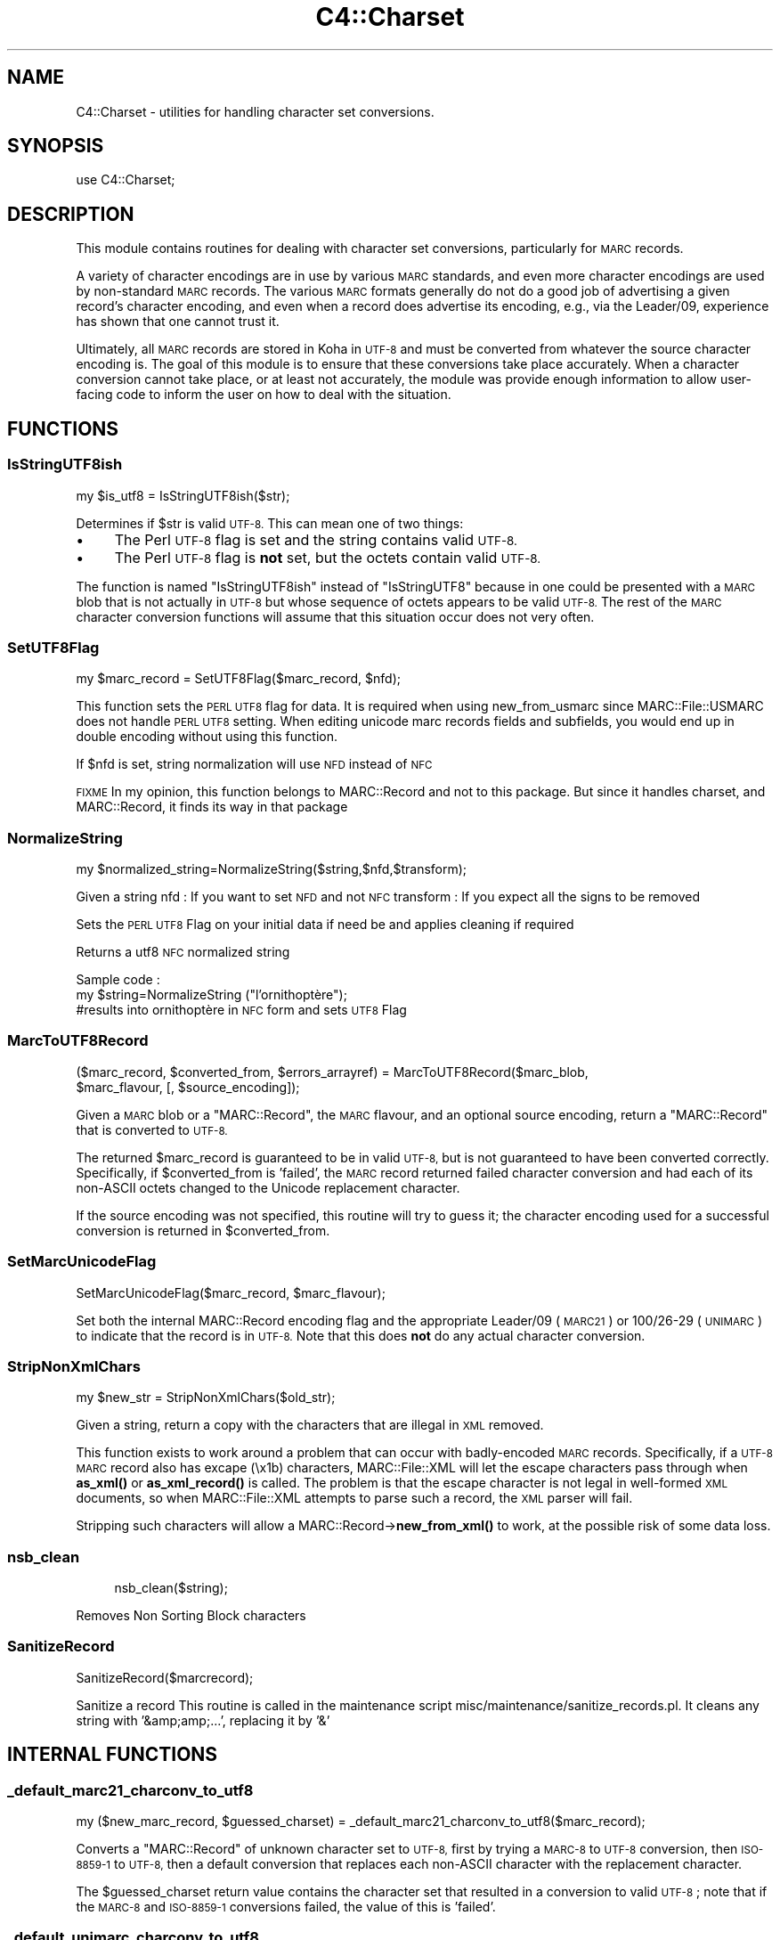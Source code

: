 .\" Automatically generated by Pod::Man 4.14 (Pod::Simple 3.40)
.\"
.\" Standard preamble:
.\" ========================================================================
.de Sp \" Vertical space (when we can't use .PP)
.if t .sp .5v
.if n .sp
..
.de Vb \" Begin verbatim text
.ft CW
.nf
.ne \\$1
..
.de Ve \" End verbatim text
.ft R
.fi
..
.\" Set up some character translations and predefined strings.  \*(-- will
.\" give an unbreakable dash, \*(PI will give pi, \*(L" will give a left
.\" double quote, and \*(R" will give a right double quote.  \*(C+ will
.\" give a nicer C++.  Capital omega is used to do unbreakable dashes and
.\" therefore won't be available.  \*(C` and \*(C' expand to `' in nroff,
.\" nothing in troff, for use with C<>.
.tr \(*W-
.ds C+ C\v'-.1v'\h'-1p'\s-2+\h'-1p'+\s0\v'.1v'\h'-1p'
.ie n \{\
.    ds -- \(*W-
.    ds PI pi
.    if (\n(.H=4u)&(1m=24u) .ds -- \(*W\h'-12u'\(*W\h'-12u'-\" diablo 10 pitch
.    if (\n(.H=4u)&(1m=20u) .ds -- \(*W\h'-12u'\(*W\h'-8u'-\"  diablo 12 pitch
.    ds L" ""
.    ds R" ""
.    ds C` ""
.    ds C' ""
'br\}
.el\{\
.    ds -- \|\(em\|
.    ds PI \(*p
.    ds L" ``
.    ds R" ''
.    ds C`
.    ds C'
'br\}
.\"
.\" Escape single quotes in literal strings from groff's Unicode transform.
.ie \n(.g .ds Aq \(aq
.el       .ds Aq '
.\"
.\" If the F register is >0, we'll generate index entries on stderr for
.\" titles (.TH), headers (.SH), subsections (.SS), items (.Ip), and index
.\" entries marked with X<> in POD.  Of course, you'll have to process the
.\" output yourself in some meaningful fashion.
.\"
.\" Avoid warning from groff about undefined register 'F'.
.de IX
..
.nr rF 0
.if \n(.g .if rF .nr rF 1
.if (\n(rF:(\n(.g==0)) \{\
.    if \nF \{\
.        de IX
.        tm Index:\\$1\t\\n%\t"\\$2"
..
.        if !\nF==2 \{\
.            nr % 0
.            nr F 2
.        \}
.    \}
.\}
.rr rF
.\" ========================================================================
.\"
.IX Title "C4::Charset 3pm"
.TH C4::Charset 3pm "2025-09-25" "perl v5.32.1" "User Contributed Perl Documentation"
.\" For nroff, turn off justification.  Always turn off hyphenation; it makes
.\" way too many mistakes in technical documents.
.if n .ad l
.nh
.SH "NAME"
C4::Charset \- utilities for handling character set conversions.
.SH "SYNOPSIS"
.IX Header "SYNOPSIS"
.Vb 1
\&  use C4::Charset;
.Ve
.SH "DESCRIPTION"
.IX Header "DESCRIPTION"
This module contains routines for dealing with character set
conversions, particularly for \s-1MARC\s0 records.
.PP
A variety of character encodings are in use by various \s-1MARC\s0
standards, and even more character encodings are used by
non-standard \s-1MARC\s0 records.  The various \s-1MARC\s0 formats generally
do not do a good job of advertising a given record's character
encoding, and even when a record does advertise its encoding,
e.g., via the Leader/09, experience has shown that one cannot
trust it.
.PP
Ultimately, all \s-1MARC\s0 records are stored in Koha in \s-1UTF\-8\s0 and
must be converted from whatever the source character encoding is.
The goal of this module is to ensure that these conversions
take place accurately.  When a character conversion cannot take
place, or at least not accurately, the module was provide
enough information to allow user-facing code to inform the user
on how to deal with the situation.
.SH "FUNCTIONS"
.IX Header "FUNCTIONS"
.SS "IsStringUTF8ish"
.IX Subsection "IsStringUTF8ish"
.Vb 1
\&  my $is_utf8 = IsStringUTF8ish($str);
.Ve
.PP
Determines if \f(CW$str\fR is valid \s-1UTF\-8.\s0  This can mean
one of two things:
.IP "\(bu" 4
The Perl \s-1UTF\-8\s0 flag is set and the string contains valid \s-1UTF\-8.\s0
.IP "\(bu" 4
The Perl \s-1UTF\-8\s0 flag is \fBnot\fR set, but the octets contain
valid \s-1UTF\-8.\s0
.PP
The function is named \f(CW\*(C`IsStringUTF8ish\*(C'\fR instead of \f(CW\*(C`IsStringUTF8\*(C'\fR 
because in one could be presented with a \s-1MARC\s0 blob that is
not actually in \s-1UTF\-8\s0 but whose sequence of octets appears to be
valid \s-1UTF\-8.\s0  The rest of the \s-1MARC\s0 character conversion functions 
will assume that this situation occur does not very often.
.SS "SetUTF8Flag"
.IX Subsection "SetUTF8Flag"
.Vb 1
\&  my $marc_record = SetUTF8Flag($marc_record, $nfd);
.Ve
.PP
This function sets the \s-1PERL UTF8\s0 flag for data.
It is required when using new_from_usmarc 
since MARC::File::USMARC does not handle \s-1PERL UTF8\s0 setting.
When editing unicode marc records fields and subfields, you
would end up in double encoding without using this function.
.PP
If \f(CW$nfd\fR is set, string normalization will use \s-1NFD\s0 instead of \s-1NFC\s0
.PP
\&\s-1FIXME\s0
In my opinion, this function belongs to MARC::Record and not
to this package.
But since it handles charset, and MARC::Record, it finds its way in that package
.SS "NormalizeString"
.IX Subsection "NormalizeString"
.Vb 1
\&    my $normalized_string=NormalizeString($string,$nfd,$transform);
.Ve
.PP
Given a string
nfd : If you want to set \s-1NFD\s0 and not \s-1NFC\s0
transform : If you expect all the signs to be removed
.PP
Sets the \s-1PERL UTF8\s0 Flag on your initial data if need be
and applies cleaning if required
.PP
Returns a utf8 \s-1NFC\s0 normalized string
.PP
Sample code :
   my \f(CW$string\fR=NormalizeString (\*(L"l'ornithoptère\*(R");
   #results into ornithoptère in \s-1NFC\s0 form and sets \s-1UTF8\s0 Flag
.SS "MarcToUTF8Record"
.IX Subsection "MarcToUTF8Record"
.Vb 2
\&  ($marc_record, $converted_from, $errors_arrayref) = MarcToUTF8Record($marc_blob, 
\&                                        $marc_flavour, [, $source_encoding]);
.Ve
.PP
Given a \s-1MARC\s0 blob or a \f(CW\*(C`MARC::Record\*(C'\fR, the \s-1MARC\s0 flavour, and an 
optional source encoding, return a \f(CW\*(C`MARC::Record\*(C'\fR that is 
converted to \s-1UTF\-8.\s0
.PP
The returned \f(CW$marc_record\fR is guaranteed to be in valid \s-1UTF\-8,\s0 but
is not guaranteed to have been converted correctly.  Specifically,
if \f(CW$converted_from\fR is 'failed', the \s-1MARC\s0 record returned failed
character conversion and had each of its non-ASCII octets changed
to the Unicode replacement character.
.PP
If the source encoding was not specified, this routine will 
try to guess it; the character encoding used for a successful
conversion is returned in \f(CW$converted_from\fR.
.SS "SetMarcUnicodeFlag"
.IX Subsection "SetMarcUnicodeFlag"
.Vb 1
\&  SetMarcUnicodeFlag($marc_record, $marc_flavour);
.Ve
.PP
Set both the internal MARC::Record encoding flag
and the appropriate Leader/09 (\s-1MARC21\s0) or 
100/26\-29 (\s-1UNIMARC\s0) to indicate that the record
is in \s-1UTF\-8.\s0  Note that this does \fBnot\fR do
any actual character conversion.
.SS "StripNonXmlChars"
.IX Subsection "StripNonXmlChars"
.Vb 1
\&  my $new_str = StripNonXmlChars($old_str);
.Ve
.PP
Given a string, return a copy with the
characters that are illegal in \s-1XML\s0 
removed.
.PP
This function exists to work around a problem
that can occur with badly-encoded \s-1MARC\s0 records.
Specifically, if a \s-1UTF\-8 MARC\s0 record also
has excape (\ex1b) characters, MARC::File::XML
will let the escape characters pass through
when \fBas_xml()\fR or \fBas_xml_record()\fR is called.  The
problem is that the escape character is not
legal in well-formed \s-1XML\s0 documents, so when
MARC::File::XML attempts to parse such a record,
the \s-1XML\s0 parser will fail.
.PP
Stripping such characters will allow a 
MARC::Record\->\fBnew_from_xml()\fR
to work, at the possible risk of some data loss.
.SS "nsb_clean"
.IX Subsection "nsb_clean"
.RS 4
nsb_clean($string);
.RE
.PP
Removes Non Sorting Block characters
.SS "SanitizeRecord"
.IX Subsection "SanitizeRecord"
SanitizeRecord($marcrecord);
.PP
Sanitize a record
This routine is called in the maintenance script misc/maintenance/sanitize_records.pl.
It cleans any string with '&amp;amp;...', replacing it by '&'
.SH "INTERNAL FUNCTIONS"
.IX Header "INTERNAL FUNCTIONS"
.SS "_default_marc21_charconv_to_utf8"
.IX Subsection "_default_marc21_charconv_to_utf8"
.Vb 1
\&  my ($new_marc_record, $guessed_charset) = _default_marc21_charconv_to_utf8($marc_record);
.Ve
.PP
Converts a \f(CW\*(C`MARC::Record\*(C'\fR of unknown character set to \s-1UTF\-8,\s0
first by trying a \s-1MARC\-8\s0 to \s-1UTF\-8\s0 conversion, then \s-1ISO\-8859\-1\s0
to \s-1UTF\-8,\s0 then a default conversion that replaces each non-ASCII
character with the replacement character.
.PP
The \f(CW$guessed_charset\fR return value contains the character set
that resulted in a conversion to valid \s-1UTF\-8\s0; note that
if the \s-1MARC\-8\s0 and \s-1ISO\-8859\-1\s0 conversions failed, the value of
this is 'failed'.
.SS "_default_unimarc_charconv_to_utf8"
.IX Subsection "_default_unimarc_charconv_to_utf8"
.Vb 1
\&  my ($new_marc_record, $guessed_charset) = _default_unimarc_charconv_to_utf8($marc_record);
.Ve
.PP
Converts a \f(CW\*(C`MARC::Record\*(C'\fR of unknown character set to \s-1UTF\-8,\s0
first by trying a \s-1ISO\-5426\s0 to \s-1UTF\-8\s0 conversion, then \s-1ISO\-8859\-1\s0
to \s-1UTF\-8,\s0 then a default conversion that replaces each non-ASCII
character with the replacement character.
.PP
The \f(CW$guessed_charset\fR return value contains the character set
that resulted in a conversion to valid \s-1UTF\-8\s0; note that
if the \s-1MARC\-8\s0 and \s-1ISO\-8859\-1\s0 conversions failed, the value of
this is 'failed'.
.SS "_marc_marc8_to_utf8"
.IX Subsection "_marc_marc8_to_utf8"
.Vb 1
\&  my @errors = _marc_marc8_to_utf8($marc_record, $marc_flavour, $source_encoding);
.Ve
.PP
Convert a \f(CW\*(C`MARC::Record\*(C'\fR to \s-1UTF\-8\s0 in-place from \s-1MARC\-8.\s0
If the conversion fails for some reason, an
appropriate messages will be placed in the returned
\&\f(CW@errors\fR array.
.SS "_marc_iso5426_to_utf8"
.IX Subsection "_marc_iso5426_to_utf8"
.Vb 1
\&  my @errors = _marc_iso5426_to_utf8($marc_record, $marc_flavour, $source_encoding);
.Ve
.PP
Convert a \f(CW\*(C`MARC::Record\*(C'\fR to \s-1UTF\-8\s0 in-place from \s-1ISO\-5426.\s0
If the conversion fails for some reason, an
appropriate messages will be placed in the returned
\&\f(CW@errors\fR array.
.PP
\&\s-1FIXME\s0 \- is \s-1ISO\-5426\s0 equivalent enough to \s-1MARC\-8\s0
that \f(CW\*(C`MARC::Charset\*(C'\fR can be used instead?
.SS "_marc_to_utf8_via_text_iconv"
.IX Subsection "_marc_to_utf8_via_text_iconv"
.Vb 1
\&  my @errors = _marc_to_utf8_via_text_iconv($marc_record, $marc_flavour, $source_encoding);
.Ve
.PP
Convert a \f(CW\*(C`MARC::Record\*(C'\fR to \s-1UTF\-8\s0 in-place using the
\&\f(CW\*(C`Text::Iconv\*(C'\fR \s-1CPAN\s0 module.  Any source encoding accepted
by the user's iconv installation should work.  If
the source encoding is not recognized on the user's 
server or the conversion fails for some reason,
appropriate messages will be placed in the returned
\&\f(CW@errors\fR array.
.SS "_marc_to_utf8_replacement_char"
.IX Subsection "_marc_to_utf8_replacement_char"
.Vb 1
\&  _marc_to_utf8_replacement_char($marc_record, $marc_flavour);
.Ve
.PP
Convert a \f(CW\*(C`MARC::Record\*(C'\fR to \s-1UTF\-8\s0 in-place, adopting the 
unsatisfactory method of replacing all non-ASCII (e.g.,
where the eight bit is set) octet with the Unicode
replacement character.  This is meant as a last-ditch
method, and would be best used as part of a \s-1UI\s0 that
lets a cataloguer pick various character conversions
until they find the right one.
.SS "char_decode5426"
.IX Subsection "char_decode5426"
.Vb 1
\&  my $utf8string = char_decode5426($iso_5426_string);
.Ve
.PP
Converts a string from \s-1ISO\-5426\s0 to \s-1UTF\-8.\s0
.SH "AUTHOR"
.IX Header "AUTHOR"
Koha Development Team <http://koha\-community.org/>
.PP
Galen Charlton <galen.charlton@liblime.com>
